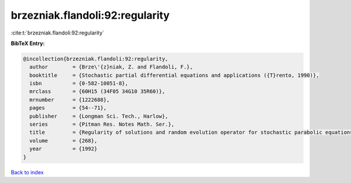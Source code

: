 brzezniak.flandoli:92:regularity
================================

:cite:t:`brzezniak.flandoli:92:regularity`

**BibTeX Entry:**

.. code-block:: bibtex

   @incollection{brzezniak.flandoli:92:regularity,
     author        = {Brze\'{z}niak, Z. and Flandoli, F.},
     booktitle     = {Stochastic partial differential equations and applications ({T}rento, 1990)},
     isbn          = {0-582-10051-8},
     mrclass       = {60H15 (34F05 34G10 35R60)},
     mrnumber      = {1222688},
     pages         = {54--71},
     publisher     = {Longman Sci. Tech., Harlow},
     series        = {Pitman Res. Notes Math. Ser.},
     title         = {Regularity of solutions and random evolution operator for stochastic parabolic equations},
     volume        = {268},
     year          = {1992}
   }

`Back to index <../By-Cite-Keys.html>`__
